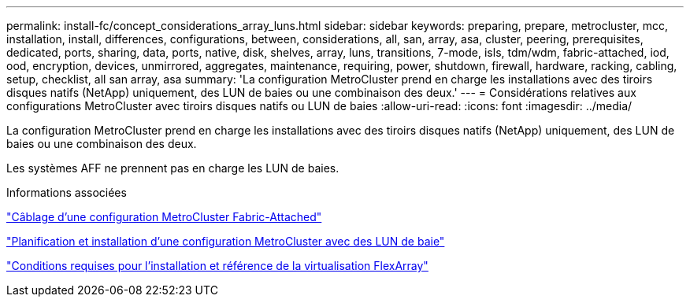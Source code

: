 ---
permalink: install-fc/concept_considerations_array_luns.html 
sidebar: sidebar 
keywords: preparing, prepare, metrocluster, mcc, installation, install, differences, configurations, between, considerations, all, san, array, asa, cluster, peering, prerequisites, dedicated, ports, sharing, data, ports, native, disk, shelves, array, luns, transitions, 7-mode, isls, tdm/wdm, fabric-attached, iod, ood, encryption, devices, unmirrored, aggregates, maintenance, requiring, power, shutdown, firewall, hardware, racking, cabling, setup, checklist, all san array, asa 
summary: 'La configuration MetroCluster prend en charge les installations avec des tiroirs disques natifs (NetApp) uniquement, des LUN de baies ou une combinaison des deux.' 
---
= Considérations relatives aux configurations MetroCluster avec tiroirs disques natifs ou LUN de baies
:allow-uri-read: 
:icons: font
:imagesdir: ../media/


[role="lead"]
La configuration MetroCluster prend en charge les installations avec des tiroirs disques natifs (NetApp) uniquement, des LUN de baies ou une combinaison des deux.

Les systèmes AFF ne prennent pas en charge les LUN de baies.

.Informations associées
link:task_configure_the_mcc_hardware_components_fabric.html["Câblage d'une configuration MetroCluster Fabric-Attached"]

link:concept_planning_for_a_mcc_configuration_with_array_luns.html["Planification et installation d'une configuration MetroCluster avec des LUN de baie"]

https://docs.netapp.com/ontap-9/topic/com.netapp.doc.vs-irrg/home.html["Conditions requises pour l'installation et référence de la virtualisation FlexArray"]
